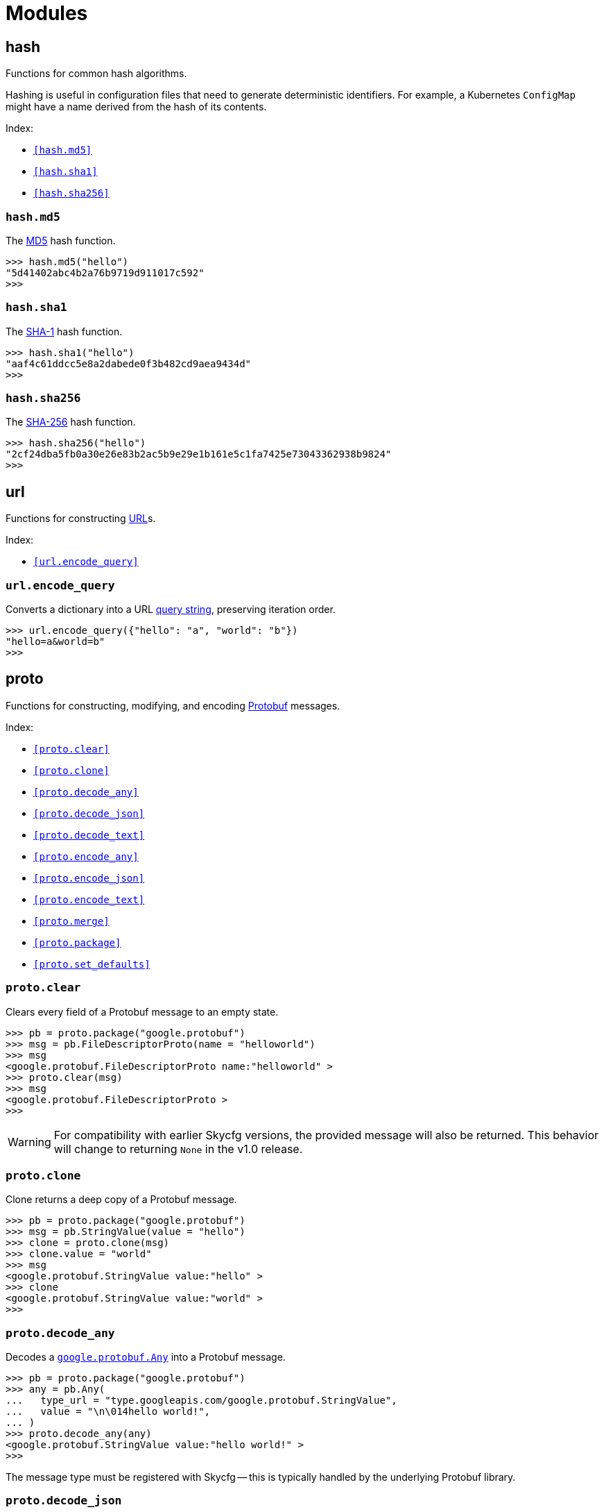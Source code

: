 = Modules
:sectanchors:

== hash

Functions for common hash algorithms.

Hashing is useful in configuration files that need to generate deterministic
identifiers. For example, a  Kubernetes `ConfigMap` might have a name derived
from the hash of its contents.

Index:

 * `<<hash.md5>>`
 * `<<hash.sha1>>`
 * `<<hash.sha256>>`

=== `hash.md5`
[[hash.md5]]

The https://en.wikipedia.org/wiki/MD5[MD5] hash function.

 >>> hash.md5("hello")
 "5d41402abc4b2a76b9719d911017c592"
 >>>


=== `hash.sha1`
[[hash.sha1]]

The https://en.wikipedia.org/wiki/SHA-1[SHA-1] hash function.

 >>> hash.sha1("hello")
 "aaf4c61ddcc5e8a2dabede0f3b482cd9aea9434d"
 >>>

=== `hash.sha256`
[[hash.sha256]]

The https://en.wikipedia.org/wiki/SHA-2[SHA-256] hash function.

 >>> hash.sha256("hello")
 "2cf24dba5fb0a30e26e83b2ac5b9e29e1b161e5c1fa7425e73043362938b9824"
 >>>

== url

Functions for constructing https://en.wikipedia.org/wiki/URL[URL]s.

Index:

 * `<<url.encode_query>>`

=== `url.encode_query`
[[url.encode_query]]

Converts a dictionary into a URL
https://en.wikipedia.org/wiki/Query_string[query string], preserving iteration
order.

 >>> url.encode_query({"hello": "a", "world": "b"})
 "hello=a&world=b"
 >>>

== proto

Functions for constructing, modifying, and encoding
https://en.wikipedia.org/wiki/Protocol_Buffers[Protobuf] messages.

Index:

 * `<<proto.clear>>`
 * `<<proto.clone>>`
 * `<<proto.decode_any>>`
 * `<<proto.decode_json>>`
 * `<<proto.decode_text>>`
 * `<<proto.encode_any>>`
 * `<<proto.encode_json>>`
 * `<<proto.encode_text>>`
 * `<<proto.merge>>`
 * `<<proto.package>>`
 * `<<proto.set_defaults>>`

=== `proto.clear`
[[proto.clear]]

Clears every field of a Protobuf message to an empty state.

 >>> pb = proto.package("google.protobuf")
 >>> msg = pb.FileDescriptorProto(name = "helloworld")
 >>> msg
 <google.protobuf.FileDescriptorProto name:"helloworld" >
 >>> proto.clear(msg)
 >>> msg
 <google.protobuf.FileDescriptorProto >
 >>>

WARNING: For compatibility with earlier Skycfg versions, the provided message
will also be returned. This behavior will change to returning `None` in the
v1.0 release.

=== `proto.clone`
[[proto.clone]]

Clone returns a deep copy of a Protobuf message.

 >>> pb = proto.package("google.protobuf")
 >>> msg = pb.StringValue(value = "hello")
 >>> clone = proto.clone(msg)
 >>> clone.value = "world"
 >>> msg
 <google.protobuf.StringValue value:"hello" >
 >>> clone
 <google.protobuf.StringValue value:"world" >
 >>>

=== `proto.decode_any`
[[proto.decode_any]]

Decodes a https://developers.google.com/protocol-buffers/docs/proto3#any[`google.protobuf.Any`]
into a Protobuf message.

 >>> pb = proto.package("google.protobuf")
 >>> any = pb.Any(
 ...   type_url = "type.googleapis.com/google.protobuf.StringValue",
 ...   value = "\n\014hello world!",
 ... )
 >>> proto.decode_any(any)
 <google.protobuf.StringValue value:"hello world!" >
 >>>

The message type must be registered with Skycfg -- this is typically handled by
the underlying Protobuf library.

=== `proto.decode_json`
[[proto.decode_json]]

Decodes https://en.wikipedia.org/wiki/JSON[JSON] conforming to the Protobuf
https://developers.google.com/protocol-buffers/docs/proto3#json[JSON mapping]
into a Protobuf message of the given type.

 >>> pb = proto.package("google.protobuf")
 >>> text = '{"name":"example.proto","options":{"java_package":"com.example"}}'
 >>> proto.decode_json(pb.FileDescriptorProto, text)
 <google.protobuf.FileDescriptorProto name:"example.proto" options:<java_package:"com.example" > >
 >>>

=== `proto.decode_text`
[[proto.decode_text]]

Decodes a text-formatted Protobuf message of the given type.

 >>> pb = proto.package("google.protobuf")
 >>> text = 'name:"example.proto" options { java_package:"com.example" }'
 >>> proto.decode_text(pb.FileDescriptorProto, text)
 <google.protobuf.FileDescriptorProto name:"example.proto" options:<java_package:"com.example" > >
 >>>

WARNING: The Protobuf text format is
https://github.com/protocolbuffers/protobuf/issues/3755[intentionally unspecified],
and may vary between implementations.

=== `proto.encode_any`
[[proto.encode_any]]

Encodes a Protobuf message to a
https://developers.google.com/protocol-buffers/docs/proto3#any[`google.protobuf.Any`]
wrapper message.

 >>> pb = proto.package("google.protobuf")
 >>> msg = pb.StringValue(value = "hello world!")
 >>> proto.encode_any(msg)
 <google.protobuf.Any type_url:"type.googleapis.com/google.protobuf.StringValue" value:"\n\014hello world!" >
 >>>

WARNING: The Protobuf binary encoder is deterministic for all executions of the
same binary, but is not guaranteed to generate the same output between different
binaries or Protobuf implementations.

=== `proto.encode_json`
[[proto.encode_json]]

Encodes a Protobuf message to JSON that conforms to the Protobuf
https://developers.google.com/protocol-buffers/docs/proto3#json[JSON mapping].

 >>> pb = proto.package("google.protobuf")
 >>> msg = pb.FileDescriptorProto(
 ...   name = "example.proto",
 ...   options = pb.FileOptions(java_package = "com.example"),
 ... )
 >>> print(proto.encode_json(msg))
 {"name":"example.proto","options":{"java_package":"com.example"}}
 >>>

The `compact = False` option may be used to insert additional whitespace into
the returned value.

 >>> print(proto.encode_json(msg, compact = False))
 {
   "name": "example.proto",
   "options": {
     "java_package": "com.example"
   }
 }
 >>>

=== `proto.encode_text`
[[proto.encode_text]]

Encodes a Protobuf message to a human-readable text format. This function is
useful for inspecting the content of large Protobuf messages, since it's easier
to read than the output of `repr()`.

 >>> pb = proto.package("google.protobuf")
 >>> msg = pb.FileDescriptorProto(
 ...   name = "example.proto",
 ...   options = pb.FileOptions(java_package = "com.example"),
 ... )
 >>> print(proto.encode_text(msg))
 name:"example.proto" options:{java_package:"com.example"}
 >>>

WARNING: The Protobuf text format is
https://github.com/protocolbuffers/protobuf/issues/3755[intentionally unspecified],
and may vary between implementations.

The `compact = False` option may be used to insert additional whitespace into
the returned value.

 >>> print(proto.encode_text(msg, compact = False))
 name: "example.proto"
 options: {
   java_package: "com.example"
 }
 >>>

=== `proto.merge`
[[proto.merge]]

Merges one Protobuf message into another. Both messages must be of the same type.

The destination message is modified in place, and also returned so that
`proto.merge()` may be used for bulk modification of a message template.

 >>> pb = proto.package("google.protobuf")
 >>> msg = pb.FieldMask(paths = ["hello"])
 >>> proto.merge(msg, pb.FieldMask(paths = ["world"]))
 <google.protobuf.FieldMask paths:"hello" paths:"world" >
 >>> msg
 <google.protobuf.FieldMask paths:"hello" paths:"world" >
 >>>

The semantics of message merging match that of the underlying Protobuf
implementation:

* Scalar fields are replaced.
* Repeated fields are concatenated.
* Maps are unioned, with new keys overwriting old keys.
* Message fields are merged recursively.

=== `proto.package`

Returns a value representing a single Protobuf package.

This is the primary entry point to the Skycfg subsystem that converts Starlark
value to and from Protobuf messages.

 >>> pb = proto.package("google.protobuf")
 >>> pb
 <proto.Package "google.protobuf">
 >>> dir(pb)[:5]
 ["Any", "BoolValue", "BytesValue", "DescriptorProto", "DoubleValue"]

See link:protobuf.asciidoc[/docs/protobuf] for more details on the Protobuf API
exported by Skycfg.

=== `proto.set_defaults`
[[proto.set_defaults]]

Sets every field of a Protobuf message to its default value.

 >>> pb = proto.package("google.protobuf")
 >>> msg = pb.FileOptions()
 >>> msg.optimize_for
 >>> proto.set_defaults(msg)
 >>> msg.optimize_for
 <google.protobuf.FileOptions.OptimizeMode SPEED=1>
 >>>

For `proto3` messages, a field's default value and empty value are identical and
this function will have the same behavior as `<<proto.clear>>`.

WARNING: For compatibility with earlier Skycfg versions, the provided message
will also be returned. This behavior will change to returning `None` in the
v1.0 release.

== yaml

Functions for encoding and decoding https://en.wikipedia.org/wiki/YAML[YAML].

Index:

 * `<<yaml.decode>>`
 * `<<yaml.encode>>`

=== `yaml.decode`
[[yaml.decode]]

Decodes a single YAML expression into a Starlark value.

 >>> yaml.decode('"hello"')
 "hello"
 >>> yaml.decode('["hello"]')
 ["hello"]
 >>> yaml.decode("hello:\n- world\n")
 {"hello": ["world"]}
 >>>

This function is intended for use in migrating from existing YAML-based
configuration systems, for example by wrapping entire YAML files in a Skycfg
expression.

The YAML dialect and version is unspecified and may change between Skycfg
releases.

=== `yaml.encode`
[[yaml.encode]]

Encodes a single Starlark value into YAML.

 >>> yaml.encode("hello")
 "hello\n"
 >>> yaml.encode(["hello"])
 "- hello\n"
 >>> yaml.encode({"hello": ["world"]})
 "hello:\n- world\n"

This function is intended for use in migrating from existing YAML-based
configuration systems, for example by diffing the output of a Skycfg function
against a known-good YAML file.

The YAML dialect and version is unspecified and may change between Skycfg
releases.

